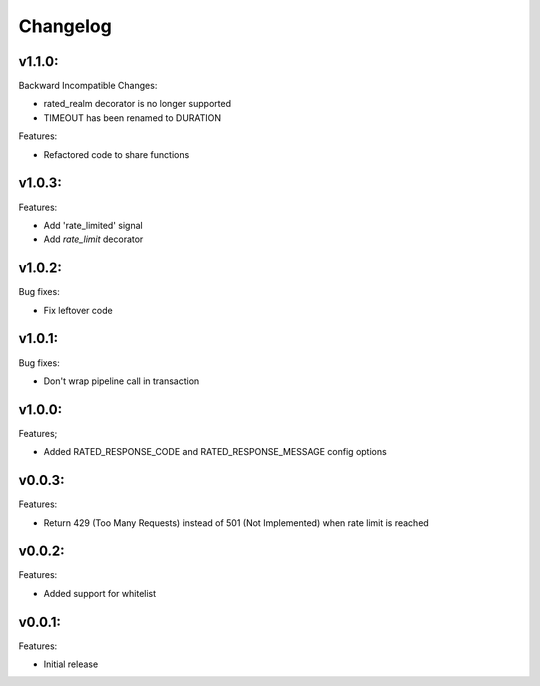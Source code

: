 =========
Changelog
=========

v1.1.0:
=======

Backward Incompatible Changes:

* rated_realm decorator is no longer supported
* TIMEOUT has been renamed to DURATION

Features:

+ Refactored code to share functions

v1.0.3:
=======

Features:

+ Add 'rate_limited' signal
+ Add `rate_limit` decorator

v1.0.2:
=======

Bug fixes:

- Fix leftover code

v1.0.1:
=======

Bug fixes:

- Don't wrap pipeline call in transaction

v1.0.0:
=======

Features;

+ Added RATED_RESPONSE_CODE and RATED_RESPONSE_MESSAGE config options

v0.0.3:
=======

Features:

+ Return 429 (Too Many Requests) instead of 501 (Not Implemented) when rate limit is reached

v0.0.2:
=======

Features:

+ Added support for whitelist

v0.0.1:
=======

Features:

+ Initial release
